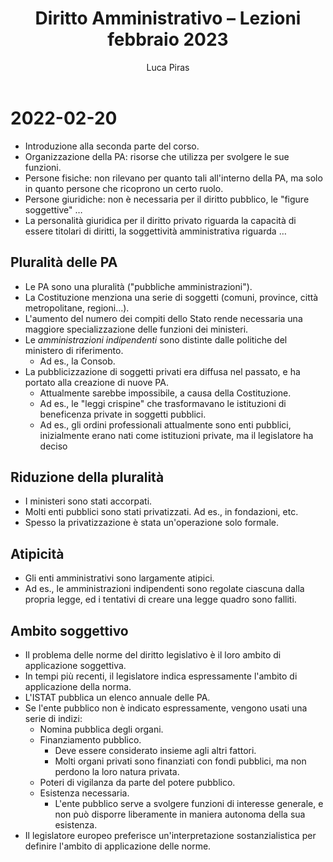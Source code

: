 #+TITLE: Diritto Amministrativo -- Lezioni febbraio 2023
#+AUTHOR: Luca Piras

* 2022-02-20
- Introduzione alla seconda parte del corso.
- Organizzazione della PA: risorse che utilizza per svolgere le sue funzioni.
- Persone fisiche: non rilevano per quanto tali all'interno della PA, ma solo in quanto persone che ricoprono un certo ruolo.
- Persone giuridiche: non è necessaria per il diritto pubblico, le "figure soggettive" ...
- La personalità giuridica per il diritto privato riguarda la capacità di essere titolari di diritti, la soggettività amministrativa riguarda ...
** Pluralità delle PA
- Le PA sono una pluralità ("pubbliche amministrazioni").
- La Costituzione menziona una serie di soggetti (comuni, province, città metropolitane, regioni...).
- L'aumento del numero dei compiti dello Stato rende necessaria una maggiore specializzazione delle funzioni dei ministeri.
- Le /amministrazioni indipendenti/ sono distinte dalle politiche del ministero di riferimento.
  - Ad es., la Consob.
- La pubblicizzazione di soggetti privati era diffusa nel passato, e ha portato alla creazione di nuove PA.
  - Attualmente sarebbe impossibile, a causa della Costituzione.
  - Ad es., le "leggi crispine" che trasformavano le istituzioni di beneficenza private in soggetti pubblici.
  - Ad es., gli ordini professionali attualmente sono enti pubblici, inizialmente erano nati come istituzioni private, ma il legislatore ha deciso
** Riduzione della pluralità
- I ministeri sono stati accorpati.
- Molti enti pubblici sono stati privatizzati. Ad es., in fondazioni, etc.
- Spesso la privatizzazione è stata un'operazione solo formale.
** Atipicità
- Gli enti amministrativi sono largamente atipici.
- Ad es., le amministrazioni indipendenti sono regolate ciascuna dalla propria legge, ed i tentativi di creare una legge quadro sono falliti.
** Ambito soggettivo
- Il problema delle norme del diritto legislativo è il loro ambito di applicazione soggettiva.
- In tempi più recenti, il legislatore indica espressamente l'ambito di applicazione della norma.
- L'ISTAT pubblica un elenco annuale delle PA.
- Se l'ente pubblico non è indicato espressamente, vengono usati una serie di indizi:
  - Nomina pubblica degli organi.
  - Finanziamento pubblico.
    - Deve essere considerato insieme agli altri fattori.
    - Molti organi privati sono finanziati con fondi pubblici, ma non perdono la loro natura privata.
  - Poteri di vigilanza da parte del potere pubblico.
  - Esistenza necessaria.
    - L'ente pubblico serve a svolgere funzioni di interesse generale, e non può disporre liberamente in maniera autonoma della sua esistenza.
- Il legislatore europeo preferisce un'interpretazione sostanzialistica per definire l'ambito di applicazione delle norme.

